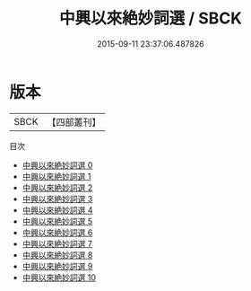 #+TITLE: 中興以來絶妙詞選 / SBCK

#+DATE: 2015-09-11 23:37:06.487826
* 版本
 |      SBCK|【四部叢刊】  |
目次
 - [[file:KR4j0067_000.txt][中興以來絶妙詞選 0]]
 - [[file:KR4j0067_001.txt][中興以來絶妙詞選 1]]
 - [[file:KR4j0067_002.txt][中興以來絶妙詞選 2]]
 - [[file:KR4j0067_003.txt][中興以來絶妙詞選 3]]
 - [[file:KR4j0067_004.txt][中興以來絶妙詞選 4]]
 - [[file:KR4j0067_005.txt][中興以來絶妙詞選 5]]
 - [[file:KR4j0067_006.txt][中興以來絶妙詞選 6]]
 - [[file:KR4j0067_007.txt][中興以來絶妙詞選 7]]
 - [[file:KR4j0067_008.txt][中興以來絶妙詞選 8]]
 - [[file:KR4j0067_009.txt][中興以來絶妙詞選 9]]
 - [[file:KR4j0067_010.txt][中興以來絶妙詞選 10]]
